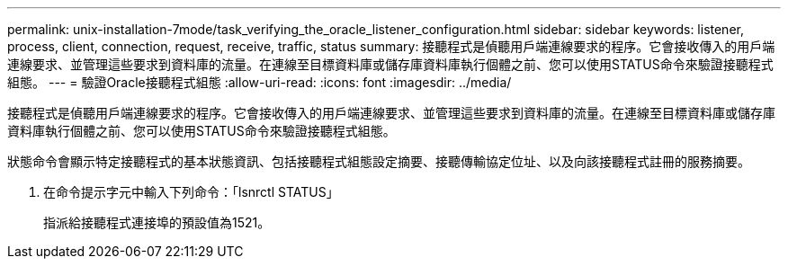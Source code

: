 ---
permalink: unix-installation-7mode/task_verifying_the_oracle_listener_configuration.html 
sidebar: sidebar 
keywords: listener, process, client, connection, request, receive, traffic, status 
summary: 接聽程式是偵聽用戶端連線要求的程序。它會接收傳入的用戶端連線要求、並管理這些要求到資料庫的流量。在連線至目標資料庫或儲存庫資料庫執行個體之前、您可以使用STATUS命令來驗證接聽程式組態。 
---
= 驗證Oracle接聽程式組態
:allow-uri-read: 
:icons: font
:imagesdir: ../media/


[role="lead"]
接聽程式是偵聽用戶端連線要求的程序。它會接收傳入的用戶端連線要求、並管理這些要求到資料庫的流量。在連線至目標資料庫或儲存庫資料庫執行個體之前、您可以使用STATUS命令來驗證接聽程式組態。

狀態命令會顯示特定接聽程式的基本狀態資訊、包括接聽程式組態設定摘要、接聽傳輸協定位址、以及向該接聽程式註冊的服務摘要。

. 在命令提示字元中輸入下列命令：「lsnrctl STATUS」
+
指派給接聽程式連接埠的預設值為1521。


